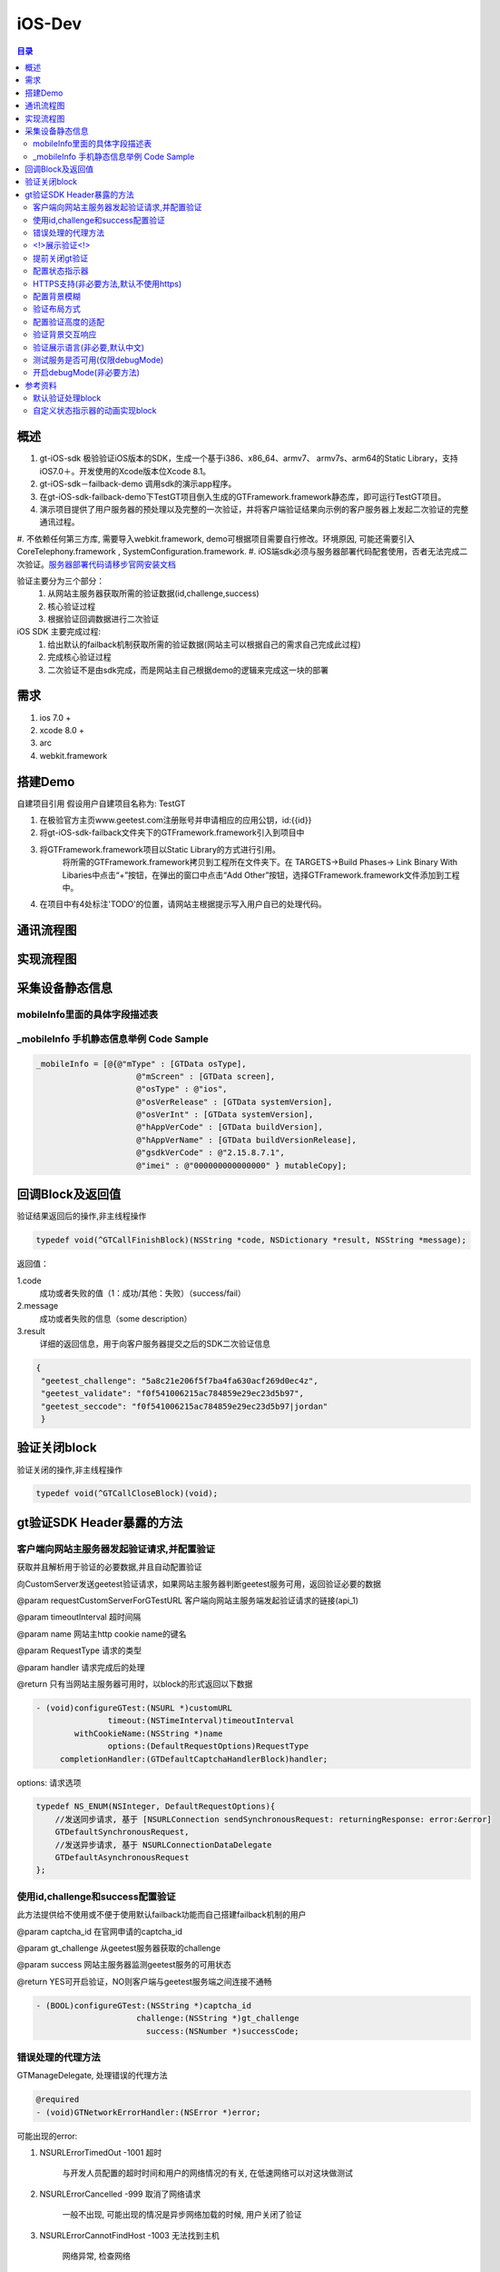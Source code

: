 ====================================
iOS-Dev
====================================

.. contents:: 目录

概述
================================================

1.	 gt-iOS-sdk 极验验证iOS版本的SDK，生成一个基于i386、x86_64、armv7、 armv7s、arm64的Static Library，支持iOS7.0＋。开发使用的Xcode版本位Xcode 8.1。
#.	 gt-iOS-sdk－failback-demo 调用sdk的演示app程序。
#.	在gt-iOS-sdk-failback-demo下TestGT项目倒入生成的GTFramework.framework静态库，即可运行TestGT项目。
#.	演示项目提供了用户服务器的预处理以及完整的一次验证，并将客户端验证结果向示例的客户服务器上发起二次验证的完整通讯过程。
#.	不依赖任何第三方库, 需要导入webkit.framework, demo可根据项目需要自行修改。环境原因, 可能还需要引入CoreTelephony.framework
, SystemConfiguration.framework.
#.  iOS端sdk必须与服务器部署代码配套使用，否者无法完成二次验证。`服务器部署代码请移步官网安装文档   <http://www.geetest.com>`__

验证主要分为三个部分：
	1.	从网站主服务器获取所需的验证数据(id,challenge,success)
	2.	核心验证过程
	3.	根据验证回调数据进行二次验证

iOS SDK 主要完成过程:
	1.	给出默认的failback机制获取所需的验证数据(网站主可以根据自己的需求自己完成此过程)
	2.	完成核心验证过程
	3.	二次验证不是由sdk完成，而是网站主自己根据demo的逻辑来完成这一块的部署

需求
================================================

1. ios 7.0 +
2. xcode 8.0 +
3. arc
4. webkit.framework

搭建Demo
=================================================

自建项目引用
假设用户自建项目名称为: TestGT

1.  在极验官方主页www.geetest.com注册账号并申请相应的应用公钥，id:{{id}} 
#.  将gt-iOS-sdk-failback文件夹下的GTFramework.framework引入到项目中
#.  将GTFramework.framework项目以Static Library的方式进行引用。
        将所需的GTFramework.framework拷贝到工程所在文件夹下。在 TARGETS->Build Phases-> Link Binary With Libaries中点击“+”按钮，在弹出的窗口中点击“Add Other”按钮，选择GTFramework.framework文件添加到工程中。
#.  在项目中有4处标注'TODO'的位置，请网站主根据提示写入用户自已的处理代码。


通讯流程图
=======================================

.. image:: img/geetest_flow.png

实现流程图
=======================================

.. image:: img/geetest_ios.png

采集设备静态信息
=======================================

mobileInfo里面的具体字段描述表
-------------------------------------------------------------------

.. image:: img/mobile-info.png

_mobileInfo   手机静态信息举例 Code Sample
-------------------------------------------------------------------

.. code::

    _mobileInfo = [@{@"mType" : [GTData osType],
                         @"mScreen" : [GTData screen],
                         @"osType" : @"ios",
                         @"osVerRelease" : [GTData systemVersion],
                         @"osVerInt" : [GTData systemVersion],
                         @"hAppVerCode" : [GTData buildVersion],
                         @"hAppVerName" : [GTData buildVersionRelease],
                         @"gsdkVerCode" : @"2.15.8.7.1",
                         @"imei" : @"000000000000000" } mutableCopy];

	
回调Block及返回值
========================================
验证结果返回后的操作,非主线程操作

.. code::
	
    typedef void(^GTCallFinishBlock)(NSString *code, NSDictionary *result, NSString *message); 
	
返回值：

1.code
    成功或者失败的值（1：成功/其他：失败）（success/fail）
2.message
    成功或者失败的信息（some description）
3.result
    详细的返回信息，用于向客户服务器提交之后的SDK二次验证信息
	
.. code::

    {
     "geetest_challenge": "5a8c21e206f5f7ba4fa630acf269d0ec4z",
     "geetest_validate": "f0f541006215ac784859e29ec23d5b97",
     "geetest_seccode": "f0f541006215ac784859e29ec23d5b97|jordan"
     }

验证关闭block
========================================
验证关闭的操作,非主线程操作

.. code::

    typedef void(^GTCallCloseBlock)(void);


gt验证SDK Header暴露的方法
========================================
客户端向网站主服务器发起验证请求,并配置验证
---------------------------------------------------------------

获取并且解析用于验证的必要数据,并且自动配置验证

向CustomServer发送geetest验证请求，如果网站主服务器判断geetest服务可用，返回验证必要的数据

@param requestCustomServerForGTestURL   客户端向网站主服务端发起验证请求的链接(api_1)

@param timeoutInterval                  超时间隔

@param name                             网站主http cookie name的键名

@param RequestType                      请求的类型

@param handler                          请求完成后的处理

@return 只有当网站主服务器可用时，以block的形式返回以下数据

.. code::
	{
     "challenge": "12ae1159ffdfcbbc306897e8d9bf6d06" ,
     "gt"       : "ad872a4e1a51888967bdb7cb45589605" ,
     "success"  : 1 
    }

.. code::
    
    - (void)configureGTest:(NSURL *)customURL
                   timeout:(NSTimeInterval)timeoutInterval
            withCookieName:(NSString *)name
                   options:(DefaultRequestOptions)RequestType
         completionHandler:(GTDefaultCaptchaHandlerBlock)handler;

options: 请求选项

.. code::
    
    typedef NS_ENUM(NSInteger, DefaultRequestOptions){
        //发送同步请求, 基于 [NSURLConnection sendSynchronousRequest: returningResponse: error:&error]
        GTDefaultSynchronousRequest,
        //发送异步请求, 基于 NSURLConnectionDataDelegate
        GTDefaultAsynchronousRequest
    };


使用id,challenge和success配置验证
-------------------------------------------------------------------

此方法提供给不使用或不便于使用默认failback功能而自己搭建failback机制的用户

@param captcha_id   在官网申请的captcha_id

@param gt_challenge 从geetest服务器获取的challenge

@param success      网站主服务器监测geetest服务的可用状态

@return YES可开启验证，NO则客户端与geetest服务端之间连接不通畅

.. code::

	- (BOOL)configureGTest:(NSString *)captcha_id 
			     challenge:(NSString *)gt_challenge
			       success:(NSNumber *)successCode;


错误处理的代理方法
-------------------------------------------------------------------

GTManageDelegate, 处理错误的代理方法

.. code::

    @required
    - (void)GTNetworkErrorHandler:(NSError *)error;

可能出现的error:

1.  NSURLErrorTimedOut -1001 超时
    
        与开发人员配置的超时时间和用户的网络情况的有关, 在低速网络可以对这块做测试
#.  NSURLErrorCancelled -999 取消了网络请求

        一般不出现, 可能出现的情况是异步网络加载的时候, 用户关闭了验证

#.  NSURLErrorCannotFindHost -1003 无法找到主机
    
        网络异常, 检查网络
#.  NSURLErrorCannotConnectToHost -1004 无法连接到极验服务器
        
        网络异常, 无法连接到极验服务器
#.  NSURLErrorNotConnectedToInternet -1009 没有连接到互联网 

        没有网络时提示
#.  NSURLErrorBadServerResponse -1011 服务器响应500
    
        等价于"500 Server Error"

#.	NSURLErrorNoPermissionsToReadFile -1102 无访访问资源权限
	
		传入的参数错误, 被极验服务器拒绝访问. 通常为id(gt)和challenge不正确或者不匹配导致
#.  json解析出错(error code = 3840等)

        在使用默认的failback里使用了json转字典, 检查网站主服务器返回的验证数据格式是否正确(也可能在failback接口下, 增加了额外的键值导致)

        解析使用JSONObjectWithData: options: error:方法



<!>展示验证<!>
-------------------------------------------------------------------

验证最核心的方法，在此之前必须先配置好验证

实现方式 直接在 keyWindow 上添加遮罩视图、极验验证的UIWebView视图
极速验证UIWebView通过JS与SDK通信

@param finish   验证返回结果

@param close    关闭验证

@param animated 开启动画 

.. code::
    
    - (void)openGTViewAddFinishHandler:(GTCallFinishBlock)finish 
    					  closeHandler:(GTCallCloseBlock)close
    					  	  animated:(BOOL)animated;


提前关闭gt验证
-------------------------------------------------------------------

关闭正在显示的验证界面

.. code::
    
    - (void)closeGTViewIfIsOpen;

配置状态指示器
-------------------------------------------------------------------

配置加载验证时的状态指示器

@param animationBlock 自定义时需要实现的动画block,仅在type配置为GTIndicatorCustomType时才执行

@param type           状态指示器的类型


.. code::

    - (void)configureAnimatedAcitvityIndicator:(GTIndicatorAnimationViewBlock)animationBlock
                             withIndicatorType:(ActivityIndicatorType)type;

ActivityIndicatorViewType:

.. code::

    typedef NS_ENUM(NSInteger, ActivityIndicatorType) {
    /** System Indicator Type 系统样式*/
    GTIndicatorSystemType = 0,
    /** Geetest Defualt Indicator Type 极验验证默认样式*/
    GTIndicatorDefaultType,
    /** Custom Indicator Type 自定义样式*/
    GTIndicatorCustomType,
    };

GTIndicatorSystemType

.. image:: img/indicator_system.png

GTIndicatorDefaultType

.. image:: img/indicator_default.png

GTIndicatorCustomType(sample), 可根据需要修改

.. image:: img/indicator_custom_sample.png

HTTPS支持(非必要方法,默认不使用https)
-------------------------------------------------------------------

使用https协议开启验证, 付费用户可使用, 极验服务器对这块的支持有判定

@param secured 是否需要https支持

.. code::
    
    - (void)useSecurityAuthentication:(BOOL)secured;


配置背景模糊
-------------------------------------------------------------------

利用UIVisualEffectView 实现背景模糊

iOS8 以上生效, iOS8 以下背景透明

@param blurEffect 模糊特效
 
.. code::

    - (void)useVisualViewWithEffect:(UIBlurEffect *)blurEffect;


验证布局方式
-------------------------------------------------------------------

@abstract 验证展示方式

@discussion 
默认居中展示 GTPopupCenterType

@see GTPresentType

@param type 布局类型

.. code::

    - (void)useGTViewWithPresentType:(GTPresentType)type;

GTPresentType:

.. code::

    /**
    *  展示方式
    */
    typedef NS_ENUM(NSInteger, GTPresentType) {
        /** 居中展示, 默认 */
        GTPopupCenterType = 0,
        /**
         * @abstract 从底部展示验证, 仅限iPhone竖屏
         *
         * @discussion 当检测到旋转了屏幕, 会自动关闭验证
         */
        GTPopupBottomType
    };


配置验证高度的适配
-------------------------------------------------------------------

@abstract 验证高度约束

@discussion
iOS8以下默认GTViewHeightConstraintDefault, iOS9以上自动适配验证高度

@param type 高度约束类型

.. code::

    - (void)useGTViewWithHeightConstraintType:(GTViewHeightConstraintType)type;

GTViewHeightConstraintType

.. code::

    typedef NS_ENUM(NSInteger, GTViewHeightConstraintType) {
    /** 默认高度 */
    GTViewHeightConstraintDefault,
    /** 小图有logo */
    GTViewHeightConstraintSmallViewWithLogo,
    /** 小图无logo */
    GTViewHeightConstraintSmallViewWithNoLogo,
    /** 大图有logo */
    GTViewHeightConstraintLargeViewWithLogo,
    /** 大图无logo */
    GTViewHeightConstraintLargeViewWithNoLogo
    };


验证背景交互响应
-------------------------------------------------------------------

@abstract 验证背景交互事件的开关

@discussion 默认关闭

@param disable YES忽略交互事件/NO接受交互事件

.. code::

    - (void)disableBackgroundUserInteraction:(BOOL)disable;

验证展示语言(非必要,默认中文)
-------------------------------------------------------------------

切换验证展示的语言

@param Type 语言类型

.. code::
    
    - (void)languageSwitch:(LanguageType)Type;

LanguageType:

.. code::
    
    //语言选项
    typedef NS_ENUM(NSInteger, LanguageType) {
    /** Simplified Chinese 简体*/
    LANGTYPE_ZH_CN = 0,
    /** Traditional Chinese 繁体*/
    LANGTYPE_ZH_TW,
    /** Traditional Chinese 繁体*/
    LANGTYPE_ZH_HK,
    /** Korean 韩语*/
    LANGTYPE_KO_KR,
    /** Japenese 日语*/
    LANGTYPE_JA_JP,
    /** English 英语*/
    LANGTYPE_EN_US,
    /** System language, 返回与系统同步的语言 */
    LANGTYPE_AUTO
    };

备注:
    LANGTYPE_AUTO 通过 [NSLocale preferredLanguages] 获取语言简码。

测试服务是否可用(仅限debugMode)
-------------------------------------------------------------------

@param captcha_id 分配的captcha_id

@return YES则服务可用；NO则不可用

.. code::
    
    - (BOOL)serverStatusWithCaptcha_id:(NSString *)captcha_id;


开启debugMode(非必要方法)
-------------------------------------------------------------------

开启debugMode用于debug,正常验证不是用此方法或此方法设为 NO

.. code::

	- (void)debugModeEnable:(BOOL)debugEnalbe;


参考资料
========================================
默认验证处理block
-------------------------------------------------------------------

默认验证处理block, 在使用默认failback设计模式时, 将<核心验证>方法放在此处

@param gt_captcha_id   用于验证的captcha_id

@param gt_challenge    验证的流水号

@param gt_success_code 网站主侦测到极验服务器的状态

.. code::

    typedef void(^GTDefaultCaptchaHandlerBlock)(NSString *gt_captcha_id, NSString *gt_challenge, NSNumber *gt_success_code);


自定义状态指示器的动画实现block
-------------------------------------------------------------------

仅当ActivityIndicatorViewType配置为GTIndicatorCustomType时才执行此block

@param layer 状态指示器视图的layer

@param size  layer的大小,默认 {64, 64}

@param color layer的颜色,默认 蓝色 [UIColor colorWithRed:0.3 green:0.6 blue:0.9 alpha:1]

.. code::

    typedef void(^GTIndicatorAnimationViewBlock)(CALayer *layer, CGSize size, UIColor *color);

(完)